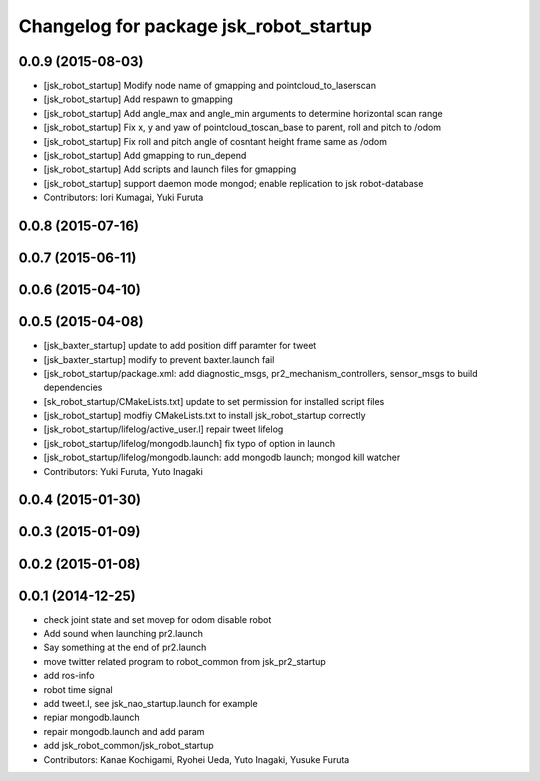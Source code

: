 ^^^^^^^^^^^^^^^^^^^^^^^^^^^^^^^^^^^^^^^
Changelog for package jsk_robot_startup
^^^^^^^^^^^^^^^^^^^^^^^^^^^^^^^^^^^^^^^

0.0.9 (2015-08-03)
------------------
* [jsk_robot_startup] Modify node name of gmapping and pointcloud_to_laserscan
* [jsk_robot_startup] Add respawn to gmapping
* [jsk_robot_startup] Add angle_max and angle_min arguments to determine horizontal scan range
* [jsk_robot_startup] Fix x, y and yaw of pointcloud_toscan_base to parent, roll and pitch to /odom
* [jsk_robot_startup] Fix roll and pitch angle of cosntant height frame same as /odom
* [jsk_robot_startup] Add gmapping to run_depend
* [jsk_robot_startup] Add scripts and launch files for gmapping
* [jsk_robot_startup] support daemon mode mongod; enable replication to jsk robot-database
* Contributors: Iori Kumagai, Yuki Furuta

0.0.8 (2015-07-16)
------------------

0.0.7 (2015-06-11)
------------------

0.0.6 (2015-04-10)
------------------

0.0.5 (2015-04-08)
------------------
* [jsk_baxter_startup] update to add position diff paramter for tweet
* [jsk_baxter_startup] modify to prevent baxter.launch fail
* [jsk_robot_startup/package.xml: add diagnostic_msgs, pr2_mechanism_controllers, sensor_msgs to build dependencies
* [sk_robot_startup/CMakeLists.txt] update to set permission for installed script files
* [jsk_robot_startup] modfiy CMakeLists.txt to install jsk_robot_startup correctly
* [jsk_robot_startup/lifelog/active_user.l] repair tweet lifelog
* [jsk_robot_startup/lifelog/mongodb.launch] fix typo of option in launch
* [jsk_robot_startup/lifelog/mongodb.launch: add mongodb launch; mongod kill watcher
* Contributors: Yuki Furuta, Yuto Inagaki

0.0.4 (2015-01-30)
------------------

0.0.3 (2015-01-09)
------------------

0.0.2 (2015-01-08)
------------------

0.0.1 (2014-12-25)
------------------
* check joint state and set movep for odom disable robot
* Add sound when launching pr2.launch
* Say something at the end of pr2.launch
* move twitter related program to robot_common from jsk_pr2_startup
* add ros-info
* robot time signal
* add tweet.l, see jsk_nao_startup.launch for example
* repiar mongodb.launch
* repair mongodb.launch and add param
* add jsk_robot_common/jsk_robot_startup
* Contributors: Kanae Kochigami, Ryohei Ueda, Yuto Inagaki, Yusuke Furuta
